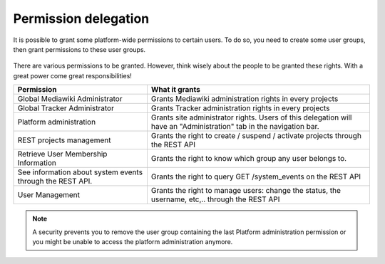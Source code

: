 Permission delegation
=====================

It is possible to grant some platform-wide permissions to certain users. To do so, you need to create some user groups, then grant permissions to these user groups.

.. figure:: ../images/screenshots/create-new-delegation.png
    :align: center
    :alt: Creation of a new delegation
    :name: Creation of a new delegation

There are various permissions to be granted. However, think wisely about the people to be granted these rights. With a great power come great responsibilities!

+-----------------------------------------------------------+---------------------------------------------------------------------------------------------------------------------+
| Permission                                                | What it grants                                                                                                      |
+===========================================================+=====================================================================================================================+
| Global Mediawiki Administrator                            | Grants Mediawiki administration rights in every projects                                                            |
+-----------------------------------------------------------+---------------------------------------------------------------------------------------------------------------------+
| Global Tracker Administrator                              | Grants Tracker administration rights in every projects                                                              |
+-----------------------------------------------------------+---------------------------------------------------------------------------------------------------------------------+
| Platform administration                                   | Grants site administrator rights. Users of this delegation will have an "Administration" tab in the navigation bar. |
+-----------------------------------------------------------+---------------------------------------------------------------------------------------------------------------------+
| REST projects management                                  | Grants the right to create / suspend / activate projects through the REST API                                       |
+-----------------------------------------------------------+---------------------------------------------------------------------------------------------------------------------+
| Retrieve User Membership Information                      | Grants the right to know which group any user belongs to.                                                           |
+-----------------------------------------------------------+---------------------------------------------------------------------------------------------------------------------+
| See information about system events through the REST API. | Grants the right to query GET /system_events on the REST API                                                        |
+-----------------------------------------------------------+---------------------------------------------------------------------------------------------------------------------+
| User Management                                           | Grants the right to manage users: change the status, the username, etc,.. through the REST API                      |
+-----------------------------------------------------------+---------------------------------------------------------------------------------------------------------------------+

.. NOTE::
    A security prevents you to remove the user group containing the last Platform administration permission or you might be unable to access the platform administration anymore.
